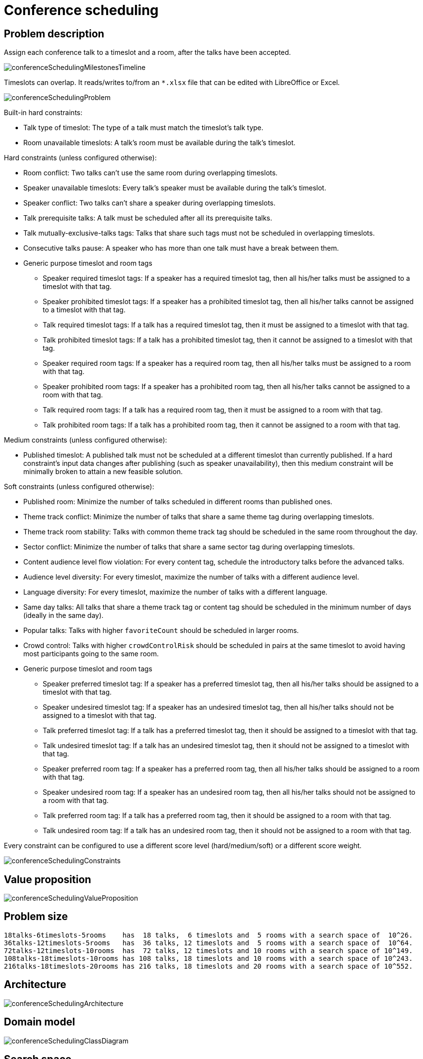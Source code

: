 [[conferenceScheduling]]
= Conference scheduling
:imagesdir: ../..


[[conferenceSchedulingProblemDescription]]
== Problem description

Assign each conference talk to a timeslot and a room, after the talks have been accepted.

image::use-cases-and-examples/conference-scheduling/conferenceSchedulingMilestonesTimeline.png[align="center"]

Timeslots can overlap. It reads/writes to/from an `*.xlsx` file that can be edited with LibreOffice or Excel.

image::use-cases-and-examples/conference-scheduling/conferenceSchedulingProblem.png[align="center"]

Built-in hard constraints:

* Talk type of timeslot: The type of a talk must match the timeslot's talk type.
* Room unavailable timeslots: A talk's room must be available during the talk's timeslot.

Hard constraints (unless configured otherwise):

* Room conflict: Two talks can't use the same room during overlapping timeslots.
* Speaker unavailable timeslots: Every talk's speaker must be available during the talk's timeslot.
* Speaker conflict: Two talks can't share a speaker during overlapping timeslots.
* Talk prerequisite talks: A talk must be scheduled after all its prerequisite talks.
* Talk mutually-exclusive-talks tags: Talks that share such tags must not be scheduled in overlapping timeslots.
* Consecutive talks pause: A speaker who has more than one talk must have a break between them.
* Generic purpose timeslot and room tags
** Speaker required timeslot tags: If a speaker has a required timeslot tag, then all his/her talks must be assigned to a timeslot with that tag.
** Speaker prohibited timeslot tags: If a speaker has a prohibited timeslot tag, then all his/her talks cannot be assigned to a timeslot with that tag.
** Talk required timeslot tags: If a talk has a required timeslot tag, then it must be assigned to a timeslot with that tag.
** Talk prohibited timeslot tags: If a talk has a prohibited timeslot tag, then it cannot be assigned to a timeslot with that tag.
** Speaker required room tags: If a speaker has a required room tag, then all his/her talks must be assigned to a room with that tag.
** Speaker prohibited room tags: If a speaker has a prohibited room tag, then all his/her talks cannot be assigned to a room with that tag.
** Talk required room tags: If a talk has a required room tag, then it must be assigned to a room with that tag.
** Talk prohibited room tags: If a talk has a prohibited room tag, then it cannot be assigned to a room with that tag.

Medium constraints (unless configured otherwise):

* Published timeslot: A published talk must not be scheduled at a different timeslot than currently published.
If a hard constraint's input data changes after publishing (such as speaker unavailability), then this medium constraint will be
minimally broken to attain a new feasible solution.

Soft constraints (unless configured otherwise):

* Published room: Minimize the number of talks scheduled in different rooms than published ones.
* Theme track conflict: Minimize the number of talks that share a same theme tag during overlapping timeslots.
* Theme track room stability: Talks with common theme track tag should be scheduled in the same room throughout the day.
* Sector conflict: Minimize the number of talks that share a same sector tag during overlapping timeslots.
* Content audience level flow violation: For every content tag, schedule the introductory talks before the advanced talks.
* Audience level diversity: For every timeslot, maximize the number of talks with a different audience level.
* Language diversity: For every timeslot, maximize the number of talks with a different language.
* Same day talks: All talks that share a theme track tag or content tag should be scheduled in the minimum number of days
(ideally in the same day).
* Popular talks: Talks with higher `favoriteCount` should be scheduled in larger rooms.
* Crowd control: Talks with higher `crowdControlRisk` should be scheduled in pairs at the same timeslot
 to avoid having most participants going to the same room.
* Generic purpose timeslot and room tags
** Speaker preferred timeslot tag: If a speaker has a preferred timeslot tag, then all his/her talks should be assigned to a timeslot with that tag.
** Speaker undesired timeslot tag: If a speaker has an undesired timeslot tag, then all his/her talks should not be assigned to a timeslot with that tag.
** Talk preferred timeslot tag: If a talk has a preferred timeslot tag, then it should be assigned to a timeslot with that tag.
** Talk undesired timeslot tag: If a talk has an undesired timeslot tag, then it should not be assigned to a timeslot with that tag.
** Speaker preferred room tag: If a speaker has a preferred room tag, then all his/her talks should be assigned to a room with that tag.
** Speaker undesired room tag: If a speaker has an undesired room tag, then all his/her talks should not be assigned to a room with that tag.
** Talk preferred room tag: If a talk has a preferred room tag, then it should be assigned to a room with that tag.
** Talk undesired room tag: If a talk has an undesired room tag, then it should not be assigned to a room with that tag.

Every constraint can be configured to use a different score level (hard/medium/soft) or a different score weight.

image::use-cases-and-examples/conference-scheduling/conferenceSchedulingConstraints.png[align="center"]


[[conferenceSchedulingValueProposition]]
== Value proposition

image::use-cases-and-examples/conference-scheduling/conferenceSchedulingValueProposition.png[align="center"]


[[conferenceSchedulingProblemSize]]
== Problem size

[source,options="nowrap"]
----
18talks-6timeslots-5rooms    has  18 talks,  6 timeslots and  5 rooms with a search space of  10^26.
36talks-12timeslots-5rooms   has  36 talks, 12 timeslots and  5 rooms with a search space of  10^64.
72talks-12timeslots-10rooms  has  72 talks, 12 timeslots and 10 rooms with a search space of 10^149.
108talks-18timeslots-10rooms has 108 talks, 18 timeslots and 10 rooms with a search space of 10^243.
216talks-18timeslots-20rooms has 216 talks, 18 timeslots and 20 rooms with a search space of 10^552.
----


[[conferenceSchedulingArchitecture]]
== Architecture

image::use-cases-and-examples/conference-scheduling/conferenceSchedulingArchitecture.png[align="center"]


[[conferenceSchedulingDomainModel]]
== Domain model

image::use-cases-and-examples/conference-scheduling/conferenceSchedulingClassDiagram.png[align="center"]


[[conferenceSchedulingSearchSpace]]
== Search space

image::use-cases-and-examples/conference-scheduling/conferenceSchedulingOptimalIsImperfect.png[align="center"]

image::use-cases-and-examples/conference-scheduling/conferenceSchedulingSearchSpace.png[align="center"]
